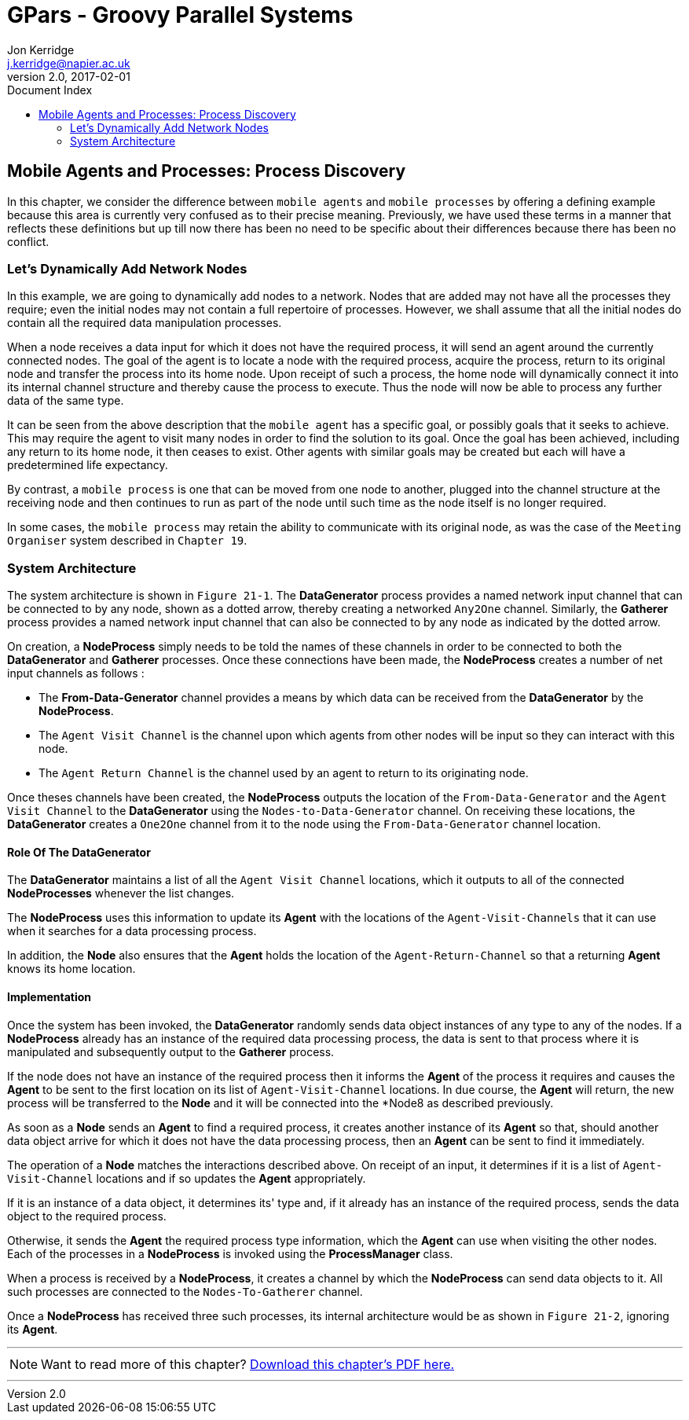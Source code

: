 = GPars - Groovy Parallel Systems
Jon Kerridge <j.kerridge@napier.ac.uk>
v2.0, 2017-02-01
:linkattrs:
:linkcss:
:toc: right
:toc-title: Document Index
:icons: font
:source-highlighter: coderay
:docslink: http://gpars.org/[GPars Documentation]
:description: GPars is a multi-paradigm concurrency framework offering several mutually cooperating high-level concurrency abstractions.

== Mobile Agents and Processes: Process Discovery

In this chapter, we consider the difference between `mobile agents` and `mobile processes` by offering a defining example because this area is currently very confused as to their precise meaning. 
Previously, we have used these terms in a manner that reflects these definitions but up till now there has been no need to be specific about their differences because there has been no conflict.

=== Let's Dynamically Add Network Nodes

In this example, we are going to dynamically add nodes to a network. Nodes that are added may not have all the processes they require; even the initial nodes may not contain a full repertoire of processes. 
However, we shall assume that all the initial nodes do contain all the required data manipulation processes. 

When a node receives a data input for which it does not have the required process, it will send an agent around the currently connected nodes. The goal of the agent is to locate a node with the required process, acquire the process, 
return to its original node and transfer the process into its home node. Upon receipt of such a process, the home node will dynamically connect it into its internal channel structure and thereby cause the process to execute. 
Thus the node will now be able to process any further data of the same type.

It can be seen from the above description that the `mobile agent` has a specific goal, or possibly goals that it seeks to achieve. This may require the agent to visit many nodes in order to find the solution to its goal. 
Once the goal has been achieved, including any return to its home node, it then ceases to exist. 
Other agents with similar goals may be created but each will have a predetermined life expectancy. 

By contrast, a `mobile process` is one that can be moved from one node to another, plugged into the channel structure at the receiving node and then continues to run as part of the node until such time as the node itself is no longer required. 

In some cases, the `mobile process` may retain the ability to communicate with its original node, as was the case of the `Meeting Organiser` system described in `Chapter 19`.

=== System Architecture

The system architecture is shown in `Figure 21-1`. The *DataGenerator* process provides a named network input channel that can be connected to by any node, shown as a dotted arrow, thereby creating a networked `Any2One` channel. 
Similarly, the *Gatherer* process provides a named network input channel that can also be connected to by any node as indicated by the dotted arrow.

On creation, a *NodeProcess* simply needs to be told the names of these channels in order to be connected to both the *DataGenerator* and *Gatherer* processes. Once these connections have been made, the *NodeProcess* creates a number of net input channels as follows :

 * The *From-Data-Generator* channel provides a means by which data can be received from the *DataGenerator* by the *NodeProcess*. 
 * The `Agent Visit Channel` is the channel upon which agents from other nodes will be input so they can interact with this node. 
 * The `Agent Return Channel` is the channel used by an agent to return to its originating node.

Once theses channels have been created, the *NodeProcess* outputs the location of the `From-Data-Generator` and the `Agent Visit Channel` to the *DataGenerator* using the `Nodes-to-Data-Generator` channel. 
On receiving these locations, the *DataGenerator* creates a `One2One` channel from it to the node using the `From-Data-Generator` channel location.
 
==== Role Of The *DataGenerator* 
 
The *DataGenerator* maintains a list of all the `Agent Visit Channel` locations, which it outputs to all of the connected *NodeProcesses* whenever the list changes. 

The *NodeProcess* uses this information to update its *Agent* with the locations of the `Agent-Visit-Channels` that it can use when it searches for a data processing process. 

In addition, the *Node* also ensures that the *Agent* holds the location of the `Agent-Return-Channel` so that a returning *Agent* knows its home location.

==== Implementation

Once the system has been invoked, the *DataGenerator* randomly sends data object instances of any type to any of the nodes. If a *NodeProcess* already has an instance of the required data processing process, the data is sent to that process where it is manipulated and subsequently output to the *Gatherer* process. 

If the node does not have an instance of the required process then it informs the *Agent* of the process it requires and causes the *Agent* to be sent to the first location on its list of `Agent-Visit-Channel` locations. 
In due course, the *Agent* will return, the new process will be transferred to the *Node* and it will be connected into the *Node8 as described previously. 

As soon as a *Node* sends an *Agent* to find a required process, it creates another instance of its *Agent* so that, should another data object arrive for which it does not have the data processing process, then an *Agent* can be sent to find it immediately.

The operation of a *Node* matches the interactions described above. On receipt of an input, it determines if it is a list of `Agent-Visit-Channel` locations and if so updates the *Agent* appropriately. 

If it is an instance of a data object, it determines its' type and, if it already has an instance of the required process, sends the data object to the required process. 

Otherwise, it sends the *Agent* the required process type information, which the *Agent* can use when visiting the other nodes. Each of the processes in a *NodeProcess* is invoked using the *ProcessManager* class. 

When a process is received by a *NodeProcess*, it creates a channel by which the *NodeProcess* can send data objects to it. All such processes are connected to the `Nodes-To-Gatherer` channel. 

Once a *NodeProcess* has received three such processes, its internal architecture would be as shown in `Figure 21-2`, ignoring its *Agent*.

''''

NOTE: Want to read more of this chapter? link:pdf/C21.pdf[Download this chapter's PDF here.]

''''
